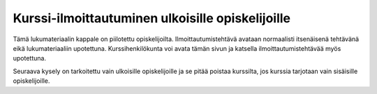 Kurssi-ilmoittautuminen ulkoisille opiskelijoille
=================================================

Tämä lukumateriaalin kappale on piilotettu opiskelijoilta.
Ilmoittautumistehtävä avataan normaalisti itsenäisenä tehtävänä eikä
lukumateriaaliin upotettuna.
Kurssihenkilökunta voi avata tämän sivun ja katsella ilmoittautumistehtävää
myös upotettuna.

Seuraava kysely on tarkoitettu vain ulkoisille opiskelijoille ja se pitää
poistaa kurssilta, jos kurssia tarjotaan vain sisäisille opiskelijoille.

.. aplusmeta::
  :hidden:

.. questionnaire:: enrollexternalexercise 0
  :title: Ilmoittautuminen
  :status: enrollment_ext
  :submissions: 2
  :category: enrollment

  Ilmoittaudu kurssille täyttämällä tämä kysely.
  Osa kysymyksistä voidaan piilottaa aiemman kysymyksen vastauksen perusteella,
  joten kysymysten numerointi ei välttämättä etene järjestyksessä.

  .. include:: /enrollment/prev_degree_fi.rst

  .. include:: /enrollment/honour_code_fi.rst

  |enroll-js-script|

